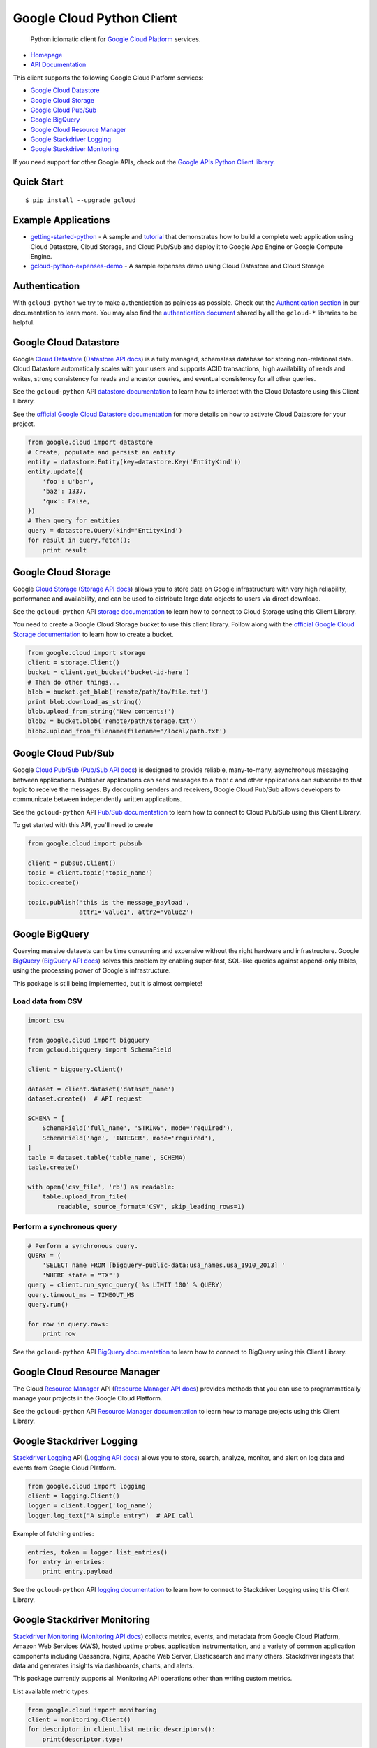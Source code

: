 Google Cloud Python Client
==========================

    Python idiomatic client for `Google Cloud Platform`_ services.

.. _Google Cloud Platform: https://cloud.google.com/

|pypi| |build| |coverage| |versions|

-  `Homepage`_
-  `API Documentation`_

.. _Homepage: https://googlecloudplatform.github.io/gcloud-python/
.. _API Documentation: http://googlecloudplatform.github.io/gcloud-python/#/docs/master/gcloud

This client supports the following Google Cloud Platform services:

-  `Google Cloud Datastore`_
-  `Google Cloud Storage`_
-  `Google Cloud Pub/Sub`_
-  `Google BigQuery`_
-  `Google Cloud Resource Manager`_
-  `Google Stackdriver Logging`_
-  `Google Stackdriver Monitoring`_

.. _Google Cloud Datastore: https://github.com/GoogleCloudPlatform/gcloud-python#google-cloud-datastore
.. _Google Cloud Storage: https://github.com/GoogleCloudPlatform/gcloud-python#google-cloud-storage
.. _Google Cloud Pub/Sub: https://github.com/GoogleCloudPlatform/gcloud-python#google-cloud-pubsub
.. _Google BigQuery: https://github.com/GoogleCloudPlatform/gcloud-python#google-bigquery
.. _Google Cloud Resource Manager: https://github.com/GoogleCloudPlatform/gcloud-python#google-cloud-resource-manager
.. _Google Stackdriver Logging: https://github.com/GoogleCloudPlatform/gcloud-python#google-stackdriver-logging
.. _Google Stackdriver Monitoring: https://github.com/GoogleCloudPlatform/gcloud-python#google-stackdriver-monitoring

If you need support for other Google APIs, check out the
`Google APIs Python Client library`_.

.. _Google APIs Python Client library: https://github.com/google/google-api-python-client

Quick Start
-----------

::

    $ pip install --upgrade gcloud

Example Applications
--------------------

-  `getting-started-python`_ - A sample and `tutorial`_ that demonstrates how to build a complete web application using Cloud Datastore, Cloud Storage, and Cloud Pub/Sub and deploy it to Google App Engine or Google Compute Engine.
-  `gcloud-python-expenses-demo`_ - A sample expenses demo using Cloud Datastore and Cloud Storage

.. _getting-started-python: https://github.com/GoogleCloudPlatform/getting-started-python
.. _tutorial: https://cloud.google.com/python
.. _gcloud-python-expenses-demo: https://github.com/GoogleCloudPlatform/gcloud-python-expenses-demo

Authentication
--------------

With ``gcloud-python`` we try to make authentication as painless as possible.
Check out the `Authentication section`_ in our documentation to learn more.
You may also find the `authentication document`_ shared by all the ``gcloud-*``
libraries to be helpful.

.. _Authentication section: http://gcloud-python.readthedocs.org/en/latest/gcloud-auth.html
.. _authentication document: https://github.com/GoogleCloudPlatform/gcloud-common/tree/master/authentication

Google Cloud Datastore
----------------------

Google `Cloud Datastore`_ (`Datastore API docs`_) is a fully managed, schemaless
database for storing non-relational data. Cloud Datastore automatically scales
with your users and supports ACID transactions, high availability of reads and
writes, strong consistency for reads and ancestor queries, and eventual
consistency for all other queries.

.. _Cloud Datastore: https://cloud.google.com/datastore/docs
.. _Datastore API docs: https://cloud.google.com/datastore/docs/

See the ``gcloud-python`` API `datastore documentation`_ to learn how to
interact with the Cloud Datastore using this Client Library.

.. _datastore documentation: https://googlecloudplatform.github.io/gcloud-python/stable/datastore-client.html

See the `official Google Cloud Datastore documentation`_ for more details on how
to activate Cloud Datastore for your project.

.. _official Google Cloud Datastore documentation: https://cloud.google.com/datastore/docs/activate

.. code:: python

    from google.cloud import datastore
    # Create, populate and persist an entity
    entity = datastore.Entity(key=datastore.Key('EntityKind'))
    entity.update({
        'foo': u'bar',
        'baz': 1337,
        'qux': False,
    })
    # Then query for entities
    query = datastore.Query(kind='EntityKind')
    for result in query.fetch():
        print result

Google Cloud Storage
--------------------

Google `Cloud Storage`_ (`Storage API docs`_) allows you to store data on Google
infrastructure with very high reliability, performance and availability, and can
be used to distribute large data objects to users via direct download.

.. _Cloud Storage: https://cloud.google.com/storage/docs
.. _Storage API docs: https://cloud.google.com/storage/docs/json_api/v1

See the ``gcloud-python`` API `storage documentation`_ to learn how to connect
to Cloud Storage using this Client Library.

.. _storage documentation: https://googlecloudplatform.github.io/gcloud-python/stable/storage-client.html

You need to create a Google Cloud Storage bucket to use this client library.
Follow along with the `official Google Cloud Storage documentation`_ to learn
how to create a bucket.

.. _official Google Cloud Storage documentation: https://cloud.google.com/storage/docs/cloud-console#_creatingbuckets

.. code:: python

    from google.cloud import storage
    client = storage.Client()
    bucket = client.get_bucket('bucket-id-here')
    # Then do other things...
    blob = bucket.get_blob('remote/path/to/file.txt')
    print blob.download_as_string()
    blob.upload_from_string('New contents!')
    blob2 = bucket.blob('remote/path/storage.txt')
    blob2.upload_from_filename(filename='/local/path.txt')

Google Cloud Pub/Sub
--------------------

Google `Cloud Pub/Sub`_ (`Pub/Sub API docs`_) is designed to provide reliable,
many-to-many, asynchronous messaging between applications. Publisher
applications can send messages to a ``topic`` and other applications can
subscribe to that topic to receive the messages. By decoupling senders and
receivers, Google Cloud Pub/Sub allows developers to communicate between
independently written applications.

.. _Cloud Pub/Sub: https://cloud.google.com/pubsub/docs
.. _Pub/Sub API docs: https://cloud.google.com/pubsub/reference/rest/

See the ``gcloud-python`` API `Pub/Sub documentation`_ to learn how to connect
to Cloud Pub/Sub using this Client Library.

.. _Pub/Sub documentation: https://googlecloudplatform.github.io/gcloud-python/stable/pubsub-usage.html

To get started with this API, you'll need to create

.. code:: python

    from google.cloud import pubsub

    client = pubsub.Client()
    topic = client.topic('topic_name')
    topic.create()

    topic.publish('this is the message_payload',
                  attr1='value1', attr2='value2')

Google BigQuery
---------------

Querying massive datasets can be time consuming and expensive without the
right hardware and infrastructure. Google `BigQuery`_ (`BigQuery API docs`_)
solves this problem by enabling super-fast, SQL-like queries against
append-only tables, using the processing power of Google's infrastructure.

.. _BigQuery: https://cloud.google.com/bigquery/what-is-bigquery
.. _BigQuery API docs: https://cloud.google.com/bigquery/docs/reference/v2/

This package is still being implemented, but it is almost complete!

Load data from CSV
~~~~~~~~~~~~~~~~~~

.. code:: python

    import csv

    from google.cloud import bigquery
    from gcloud.bigquery import SchemaField

    client = bigquery.Client()

    dataset = client.dataset('dataset_name')
    dataset.create()  # API request

    SCHEMA = [
        SchemaField('full_name', 'STRING', mode='required'),
        SchemaField('age', 'INTEGER', mode='required'),
    ]
    table = dataset.table('table_name', SCHEMA)
    table.create()

    with open('csv_file', 'rb') as readable:
        table.upload_from_file(
            readable, source_format='CSV', skip_leading_rows=1)

Perform a synchronous query
~~~~~~~~~~~~~~~~~~~~~~~~~~~

.. code:: python

    # Perform a synchronous query.
    QUERY = (
        'SELECT name FROM [bigquery-public-data:usa_names.usa_1910_2013] '
        'WHERE state = "TX"')
    query = client.run_sync_query('%s LIMIT 100' % QUERY)
    query.timeout_ms = TIMEOUT_MS
    query.run()

    for row in query.rows:
        print row


See the ``gcloud-python`` API `BigQuery documentation`_ to learn how to connect
to BigQuery using this Client Library.

.. _BigQuery documentation: https://googlecloudplatform.github.io/gcloud-python/stable/bigquery-usage.html

Google Cloud Resource Manager
-----------------------------

The Cloud `Resource Manager`_ API (`Resource Manager API docs`_) provides
methods that you can use to programmatically manage your projects in the
Google Cloud Platform.

.. _Resource Manager: https://cloud.google.com/resource-manager/
.. _Resource Manager API docs: https://cloud.google.com/resource-manager/reference/rest/

See the ``gcloud-python`` API `Resource Manager documentation`_ to learn how to
manage projects using this Client Library.

.. _Resource Manager documentation: https://googlecloudplatform.github.io/gcloud-python/stable/resource-manager-api.html

Google Stackdriver Logging
--------------------------

`Stackdriver Logging`_ API (`Logging API docs`_) allows you to store, search,
analyze, monitor, and alert on log data and events from Google Cloud Platform.

.. _Stackdriver Logging: https://cloud.google.com/logging/
.. _Logging API docs: https://cloud.google.com/logging/docs/

.. code:: python

    from google.cloud import logging
    client = logging.Client()
    logger = client.logger('log_name')
    logger.log_text("A simple entry")  # API call

Example of fetching entries:

.. code:: python

    entries, token = logger.list_entries()
    for entry in entries:
        print entry.payload

See the ``gcloud-python`` API `logging documentation`_ to learn how to connect
to Stackdriver Logging using this Client Library.

.. _logging documentation: https://googlecloudplatform.github.io/gcloud-python/stable/logging-usage.html

Google Stackdriver Monitoring
-----------------------------

`Stackdriver Monitoring`_ (`Monitoring API docs`_) collects metrics,
events, and metadata from Google Cloud Platform, Amazon Web Services (AWS),
hosted uptime probes, application instrumentation, and a variety of common
application components including Cassandra, Nginx, Apache Web Server,
Elasticsearch and many others. Stackdriver ingests that data and generates
insights via dashboards, charts, and alerts.

This package currently supports all Monitoring API operations other than
writing custom metrics.

.. _Stackdriver Monitoring: https://cloud.google.com/monitoring/
.. _Monitoring API docs: https://cloud.google.com/monitoring/api/ref_v3/rest/

List available metric types:

.. code:: python

    from google.cloud import monitoring
    client = monitoring.Client()
    for descriptor in client.list_metric_descriptors():
        print(descriptor.type)

Display CPU utilization across your GCE instances during the last five minutes:

.. code:: python

    metric = 'compute.googleapis.com/instance/cpu/utilization'
    query = client.query(metric, minutes=5)
    print(query.as_dataframe())

See the ``gcloud-python`` API `monitoring documentation`_ to learn how to connect
to Stackdriver Monitoring using this Client Library.

.. _monitoring documentation: https://googlecloudplatform.github.io/gcloud-python/stable/monitoring-usage.html

Contributing
------------

Contributions to this library are always welcome and highly encouraged.

See `CONTRIBUTING`_ for more information on how to get started.

.. _CONTRIBUTING: https://github.com/GoogleCloudPlatform/gcloud-python/blob/master/CONTRIBUTING.rst

License
-------

Apache 2.0 - See `LICENSE`_ for more information.

.. _LICENSE: https://github.com/GoogleCloudPlatform/gcloud-python/blob/master/LICENSE

.. |build| image:: https://travis-ci.org/GoogleCloudPlatform/gcloud-python.svg?branch=master
   :target: https://travis-ci.org/GoogleCloudPlatform/gcloud-python
.. |coverage| image:: https://coveralls.io/repos/GoogleCloudPlatform/gcloud-python/badge.png?branch=master
   :target: https://coveralls.io/r/GoogleCloudPlatform/gcloud-python?branch=master
.. |pypi| image:: https://img.shields.io/pypi/v/gcloud.svg
   :target: https://pypi.python.org/pypi/gcloud
.. |versions| image:: https://img.shields.io/pypi/pyversions/gcloud.svg
   :target: https://pypi.python.org/pypi/gcloud

